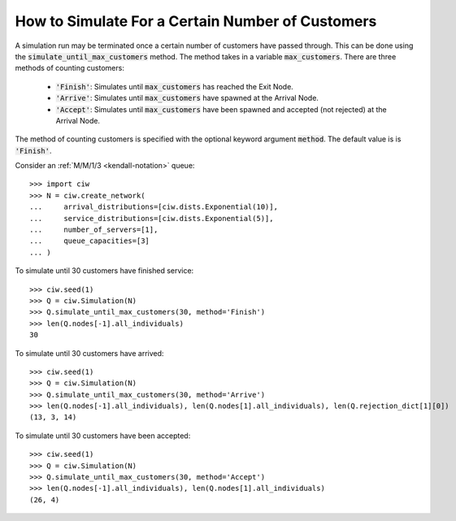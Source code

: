 .. _until-numcusts:

=================================================
How to Simulate For a Certain Number of Customers
=================================================

A simulation run may be terminated once a certain number of customers have passed through.
This can be done using the :code:`simulate_until_max_customers` method.
The method takes in a variable :code:`max_customers`.
There are three methods of counting customers:

 - :code:`'Finish'`: Simulates until :code:`max_customers` has reached the Exit Node.
 - :code:`'Arrive'`: Simulates until :code:`max_customers` have spawned at the Arrival Node.
 - :code:`'Accept'`: Simulates until :code:`max_customers` have been spawned and accepted (not rejected) at the Arrival Node.

The method of counting customers is specified with the optional keyword argument :code:`method`. The default value is is :code:`'Finish'`.

Consider an :ref:`M/M/1/3 <kendall-notation>` queue::

	>>> import ciw
	>>> N = ciw.create_network(
	...     arrival_distributions=[ciw.dists.Exponential(10)],
	...     service_distributions=[ciw.dists.Exponential(5)],
	...     number_of_servers=[1],
	...     queue_capacities=[3]
	... )

To simulate until 30 customers have finished service::

	>>> ciw.seed(1)
	>>> Q = ciw.Simulation(N)
	>>> Q.simulate_until_max_customers(30, method='Finish')
	>>> len(Q.nodes[-1].all_individuals)
	30

To simulate until 30 customers have arrived::

	>>> ciw.seed(1)
	>>> Q = ciw.Simulation(N)
	>>> Q.simulate_until_max_customers(30, method='Arrive')
	>>> len(Q.nodes[-1].all_individuals), len(Q.nodes[1].all_individuals), len(Q.rejection_dict[1][0])
	(13, 3, 14)

To simulate until 30 customers have been accepted::

	>>> ciw.seed(1)
	>>> Q = ciw.Simulation(N)
	>>> Q.simulate_until_max_customers(30, method='Accept')
	>>> len(Q.nodes[-1].all_individuals), len(Q.nodes[1].all_individuals)
	(26, 4)